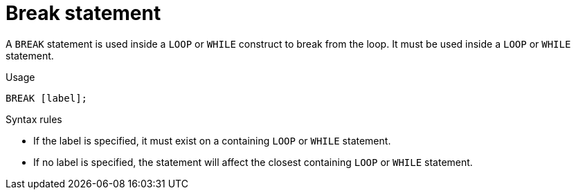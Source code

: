 // Module included in the following assemblies:
// as_procedure-language.adoc
[id="break-statement"]
= Break statement

A `BREAK` statement is used inside a `LOOP` or `WHILE` construct to break from the loop. 
It must be used inside a `LOOP` or `WHILE` statement.

.Usage

[source,sql]
----
BREAK [label];
----

.Syntax rules

* If the label is specified, it must exist on a containing `LOOP` or `WHILE` statement.
* If no label is specified, the statement will affect the closest containing `LOOP` or `WHILE` statement.
